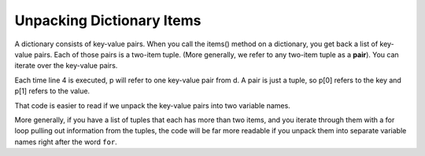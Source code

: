 ..  Copyright (C)  Brad Miller, David Ranum, Jeffrey Elkner, Peter Wentworth, Allen B. Downey, Chris
    Meyers, and Dario Mitchell.  Permission is granted to copy, distribute
    and/or modify this document under the terms of the GNU Free Documentation
    License, Version 1.3 or any later version published by the Free Software
    Foundation; with Invariant Sections being Forward, Prefaces, and
    Contributor List, no Front-Cover Texts, and no Back-Cover Texts.  A copy of
    the license is included in the section entitled "GNU Free Documentation
    License".

.. qnum::
   :prefix: tuples-5-
   :start: 1

Unpacking Dictionary Items
--------------------------

A dictionary consists of key-value pairs. When you call the items() method on a dictionary, you get back a list of 
key-value pairs. Each of those pairs is a two-item tuple. (More generally, we refer to any two-item tuple as a 
**pair**). You can iterate over the key-value pairs.

.. activecode:: ac12_5_1

    d = {"k1": 3, "k2": 7, "k3": "some other value"}
    
    for p in d.items():
        print(p[0])
        print(p[1])
        print('*** LOOP ***')
        
Each time line 4 is executed, p will refer to one key-value pair from d. A pair is just a tuple, so p[0] refers to the 
key and p[1] refers to the value.

That code is easier to read if we unpack the key-value pairs into two variable names.

.. activecode:: ac12_5_2

    d = {"k1": 3, "k2": 7, "k3": "some other value"}
    
    for (k, v) in d.items():
        print(k)
        print(v)
        print('*** LOOP ***')

More generally, if you have a list of tuples that each has more than two items, and you iterate through them with a for 
loop pulling out information from the tuples, the code will be far more readable if you unpack them into separate 
variable names right after the word ``for``.

